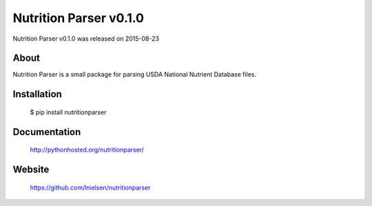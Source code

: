 =========================
 Nutrition Parser v0.1.0
=========================

Nutrition Parser v0.1.0 was released on 2015-08-23

About
-----

Nutrition Parser is a small package for parsing USDA National Nutrient Database
files.

Installation
------------

   $ pip install nutritionparser

Documentation
-------------

   http://pythonhosted.org/nutritionparser/

Website
-------

   https://github.com/lnielsen/nutritionparser

